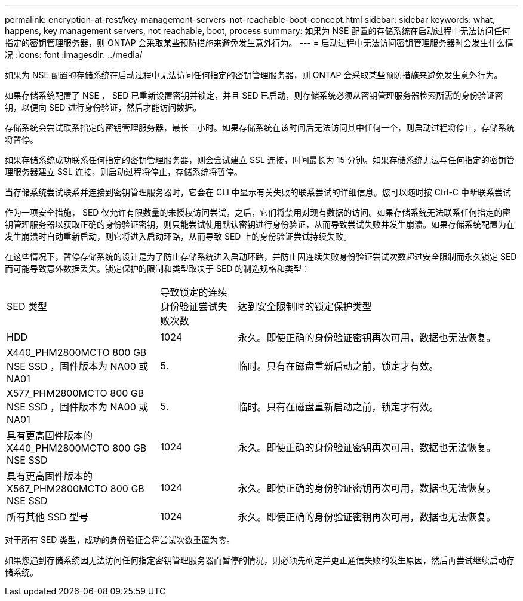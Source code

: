 ---
permalink: encryption-at-rest/key-management-servers-not-reachable-boot-concept.html 
sidebar: sidebar 
keywords: what, happens, key management servers, not reachable, boot, process 
summary: 如果为 NSE 配置的存储系统在启动过程中无法访问任何指定的密钥管理服务器，则 ONTAP 会采取某些预防措施来避免发生意外行为。 
---
= 启动过程中无法访问密钥管理服务器时会发生什么情况
:icons: font
:imagesdir: ../media/


[role="lead"]
如果为 NSE 配置的存储系统在启动过程中无法访问任何指定的密钥管理服务器，则 ONTAP 会采取某些预防措施来避免发生意外行为。

如果存储系统配置了 NSE ， SED 已重新设置密钥并锁定，并且 SED 已启动，则存储系统必须从密钥管理服务器检索所需的身份验证密钥，以便向 SED 进行身份验证，然后才能访问数据。

存储系统会尝试联系指定的密钥管理服务器，最长三小时。如果存储系统在该时间后无法访问其中任何一个，则启动过程将停止，存储系统将暂停。

如果存储系统成功联系任何指定的密钥管理服务器，则会尝试建立 SSL 连接，时间最长为 15 分钟。如果存储系统无法与任何指定的密钥管理服务器建立 SSL 连接，则启动过程将停止，存储系统将暂停。

当存储系统尝试联系并连接到密钥管理服务器时，它会在 CLI 中显示有关失败的联系尝试的详细信息。您可以随时按 Ctrl-C 中断联系尝试

作为一项安全措施， SED 仅允许有限数量的未授权访问尝试，之后，它们将禁用对现有数据的访问。如果存储系统无法联系任何指定的密钥管理服务器以获取正确的身份验证密钥，则只能尝试使用默认密钥进行身份验证，从而导致尝试失败并发生崩溃。如果存储系统配置为在发生崩溃时自动重新启动，则它将进入启动环路，从而导致 SED 上的身份验证尝试持续失败。

在这些情况下，暂停存储系统的设计是为了防止存储系统进入启动环路，并防止因连续失败身份验证尝试次数超过安全限制而永久锁定 SED 而可能导致意外数据丢失。锁定保护的限制和类型取决于 SED 的制造规格和类型：

[cols="30,15,55"]
|===


| SED 类型 | 导致锁定的连续身份验证尝试失败次数 | 达到安全限制时的锁定保护类型 


 a| 
HDD
 a| 
1024
 a| 
永久。即使正确的身份验证密钥再次可用，数据也无法恢复。



 a| 
X440_PHM2800MCTO 800 GB NSE SSD ，固件版本为 NA00 或 NA01
 a| 
5.
 a| 
临时。只有在磁盘重新启动之前，锁定才有效。



 a| 
X577_PHM2800MCTO 800 GB NSE SSD ，固件版本为 NA00 或 NA01
 a| 
5.
 a| 
临时。只有在磁盘重新启动之前，锁定才有效。



 a| 
具有更高固件版本的 X440_PHM2800MCTO 800 GB NSE SSD
 a| 
1024
 a| 
永久。即使正确的身份验证密钥再次可用，数据也无法恢复。



 a| 
具有更高固件版本的 X567_PHM2800MCTO 800 GB NSE SSD
 a| 
1024
 a| 
永久。即使正确的身份验证密钥再次可用，数据也无法恢复。



 a| 
所有其他 SSD 型号
 a| 
1024
 a| 
永久。即使正确的身份验证密钥再次可用，数据也无法恢复。

|===
对于所有 SED 类型，成功的身份验证会将尝试次数重置为零。

如果您遇到存储系统因无法访问任何指定密钥管理服务器而暂停的情况，则必须先确定并更正通信失败的发生原因，然后再尝试继续启动存储系统。
